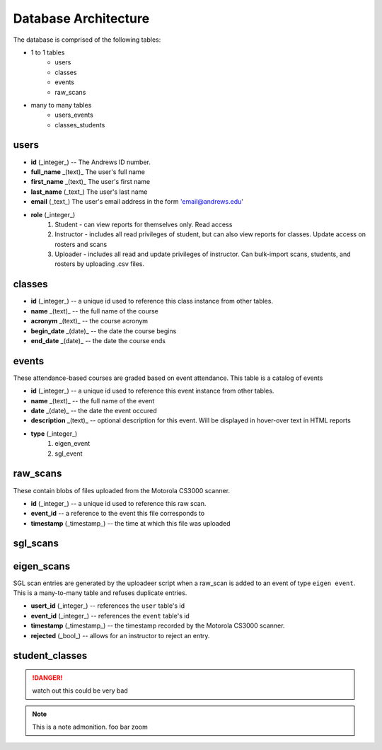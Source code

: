 Database Architecture
=====================


The database is comprised of the following tables:

- 1 to 1 tables
    - users
    - classes
    - events
    - raw_scans
- many to many tables
    - users_events
    - classes_students

users
-----

- **id** (_integer_) -- The Andrews ID number.
- **full_name** _(text)_ The user's full name
- **first_name** _(text)_ The user's first name
- **last_name** (_text_) The user's last name
- **email** (_text_) The user's email address in the form 'email@andrews.edu'
- **role** (_integer_) 
    1. Student - can view reports for themselves only. Read access
    2. Instructor - includes all read privileges of student, but can also view reports for classes. Update access on rosters and scans
    3. Uploader - includes all read and update privileges of instructor. Can bulk-import scans, students, and rosters by uploading .csv files.

classes
-------

- **id** (_integer_) -- a unique id used to reference this class instance from other tables.
- **name** _(text)_ -- the full name of the course
- **acronym** _(text)_ -- the course acronym
- **begin_date** _(date)_ -- the date the course begins
- **end_date** _(date)_ -- the date the course ends

events
------

These attendance-based courses are graded based on event attendance. This table is a catalog of events

- **id** (_integer_) -- a unique id used to reference this event instance from other tables.
- **name** _(text)_ -- the full name of the event
- **date** _(date)_ -- the date the event occured
- **description** _(text)_ -- optional description for this event. Will be displayed in hover-over text in HTML reports
- **type** (_integer_)
    1. eigen_event
    2. sgl_event

raw_scans
---------
These contain blobs of files uploaded from the Motorola CS3000 scanner.

- **id** (_integer_) -- a unique id used to reference this raw scan.
- **event_id** -- a reference to the event this file corresponds to
- **timestamp** (_timestamp_) -- the time at which this file was uploaded

sgl_scans
---------

eigen_scans
-----------
SGL scan entries are generated by the uploadeer script when a raw_scan is added to an event of type ``eigen event``. This is a many-to-many table and refuses duplicate entries.

- **usert_id** (_integer_) -- references the ``user`` table's id
- **event_id** (_integer_) -- references the ``event`` table's id
- **timestamp** (_timestamp_) -- the timestamp recorded by the Motorola CS3000 scanner.
- **rejected** (_bool_) -- allows for an instructor to reject an entry.

student_classes
---------------

.. DANGER:: watch out
   this could be very bad

.. note:: This is a note admonition.
   foo bar zoom
